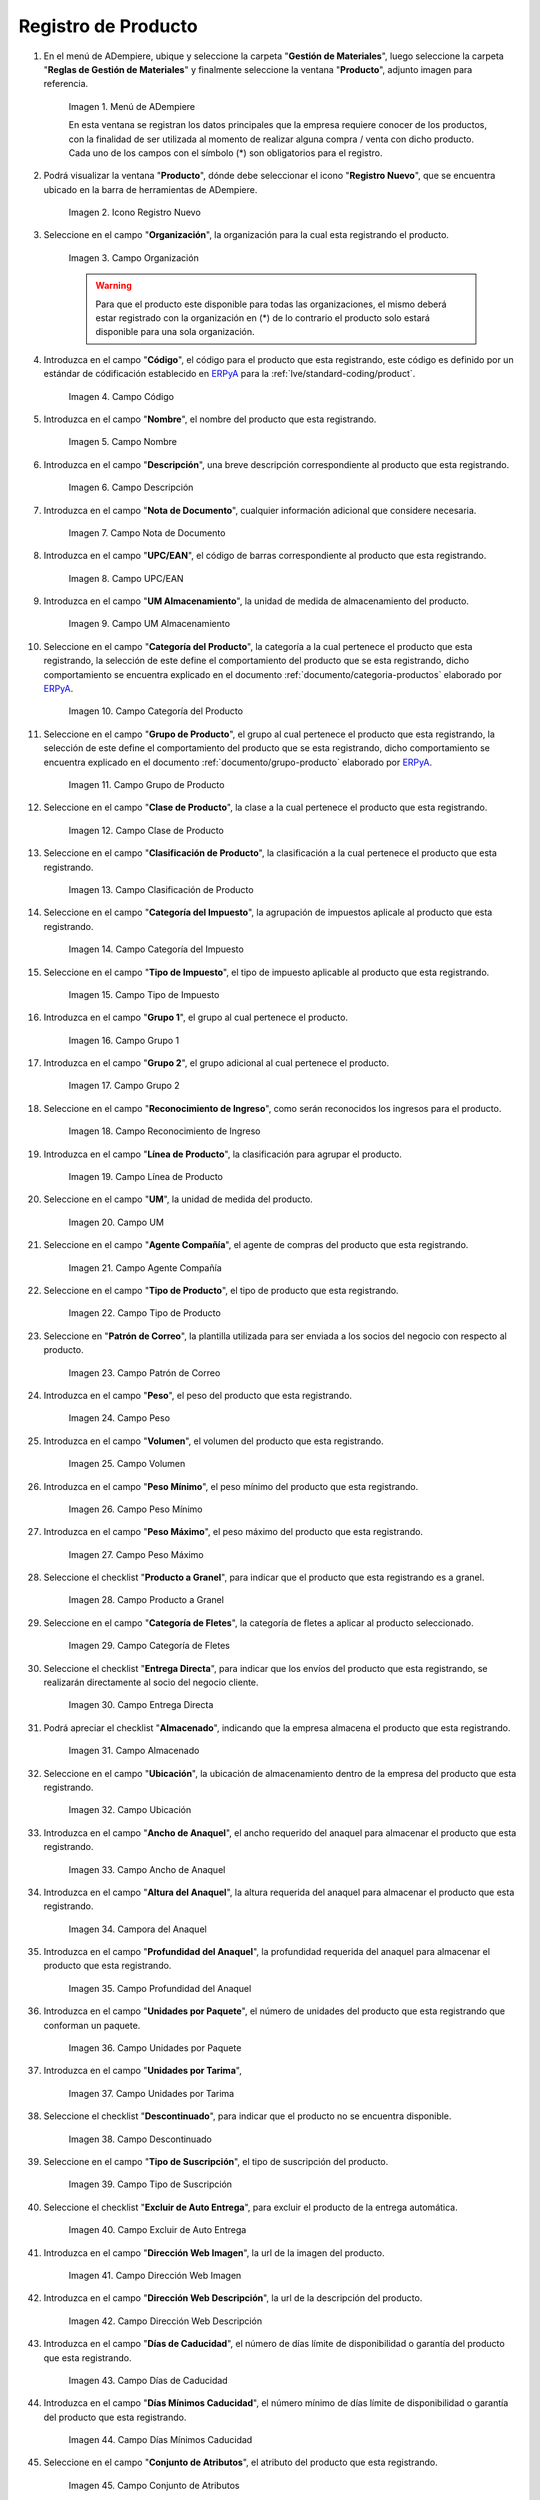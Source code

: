 .. _ERPyA: http://erpya.com

.. |Menú de ADempiere| image:: resources/menu.png
.. |Icono Registro Nuevo| image:: resources/nuevo.png 
.. |Campo Organización| image:: resources/org.png
.. |Campo Código| image:: resources/codigo.png
.. |Campo Nombre| image:: resources/nombre.png
.. |Campo Descripción| image:: resources/des.png
.. |Campo Nota de Documento| image:: resources/nota.png
.. |Campo UPC/EAN| image:: resources/upc.png
.. |Campo UM Almacenamiento| image:: resources/um.png
.. |Campo Categoría del Producto| image:: resources/categ.png
.. |Campo Grupo de Producto| image:: resources/grupo.png
.. |Campo Clase de Producto| image:: resources/clase.png
.. |Campo Clasificación de Producto| image:: resources/clasifi.png
.. |Campo Categoría del Impuesto| image:: resources/impuesto.png
.. |Campo Tipo de Impuesto| image:: resources/timpuesto.png
.. |Campo Grupo 1| image:: resources/grupo1.png
.. |Campo Grupo 2| image:: resources/grupo2.png
.. |Campo Reconocimiento de Ingreso| image:: resources/reconocimiento.png
.. |Campo Línea de Producto| image:: resources/linea.png
.. |Campo UM| image:: resources/unidadm.png
.. |Campo Agente Compañía| image:: resources/agente.png
.. |Campo Tipo de Producto| image:: resources/tipopro.png
.. |Campo Patrón de Correo| image:: resources/patron.png
.. |Campo Peso| image:: resources/peso.png
.. |Campo Volumen| image:: resources/volumen.png
.. |Campo Peso Mínimo| image:: resources/pesomin.png
.. |Campo Peso Máximo| image:: resources/pesomax.png
.. |Campo Producto a Granel| image:: resources/granel.png
.. |Campo Categoría de Fletes| image:: resources/fletes.png
.. |Campo Entrega Directa| image:: resources/entrega.png
.. |Campo Almacenado| image:: resources/almacenado.png
.. |Campo Ubicación| image:: resources/ubicacion.png
.. |Campo Ancho de Anaquel| image:: resources/ancho.png
.. |Campora del Anaquel| image:: resources/alto.png
.. |Campo Profundidad del Anaquel| image:: resources/profundo.png
.. |Campo Unidades por Paquete| image:: resources/paquete.png
.. |Campo Unidades por Tarima| image:: resources/tarima.png
.. |Campo Descontinuado| image:: resources/descon.png
.. |Campo Tipo de Suscripción| image:: resources/suscri.png
.. |Campo Excluir de Auto Entrega| image:: resources/excluir.png
.. |Campo Dirección Web Imagen| image:: resources/imagenw.png
.. |Campo Dirección Web Descripción| image:: resources/imagend.png
.. |Campo Días de Caducidad| image:: resources/caducidad.png
.. |Campo Días Mínimos Caducidad| image:: resources/mcaducidad.png
.. |Campo Conjunto de Atributos| image:: resources/conjuntoa.png
.. |Campo Instancia Conjunto de Atributo| image:: resources/instanciaca.png
.. |Campo Código CPE| image:: resources/cpe.png
.. |Icono Guardar Cambios Pestaña Producto| image:: resources/guardar.png
.. |Pestaña Reabastecer| image:: resources/pest-reabastecer.png
.. |Campo Almacén| image:: resources/campo-almacen.png
.. |Campo Ubicación Reabastecer| image:: resources/campo-ubicacion.png
.. |Campo Tipo de Reabastecimiento| image:: resources/tipo-reabastecimiento.png
.. |Campo Nivel Mínimo| image:: resources/campo-nivel-minimo.png
.. |Campo Nivel Máximo| image:: resources/campo-nivel-maximo.png
.. |Campo Almacén Fuente| image:: resources/campo-almacen-fuente.png
.. |Campo Tamaño Cantidad Lote| image:: resources/campo-tamano-cant-lote.png
.. |Icono Guardar Cambios Pestaña Reabastecer| image:: resources/guardar-reabastecer.png
.. |Pestaña Compras| image:: resources/lineacompras.png
.. |Campo Socio del Negocio Proveedor| image:: resources/proveedor.png
.. |Campo UPC/EAN Compras| image:: resources/upclinea.png
.. |Campo Moneda| image:: resources/moneda.png
.. |Campo Precio de Lista| image:: resources/plista.png
.. |Campo Fecha de Efectividad del Precio| image:: resources/fecha.png
.. |Campo Precio OC| image:: resources/precioc.png
.. |Campo UM Compras| image:: resources/umcompras.png
.. |Campo Mínimo a Ordenar| image:: resources/ordenarmi.png
.. |Campo Múltiplo a Ordenar| image:: resources/ordenarma.png
.. |Campo Tiempo de Entrega Prometido| image:: resources/entregapro.png
.. |Campo Costo por Orden| image:: resources/costo.png
.. |Icono Guardar Cambios Pestaña Compras| image:: resources/guardarco.png
.. |Pestaña Precio| image:: resources/lineaprecios.png
.. |Campo Versión de Lista de Precios| image:: resources/preciov.png
.. |Icono Guardar Cambios Pestaña Precio| image:: resources/guardarpre.png
.. |Pestaña Conversión Unidad de Medida| image:: resources/lineamedida.png
.. |Campo UM Destino| image:: resources/umdestino.png
.. |Campo Factor de Destino a Base| image:: resources/factor.png
.. |Icono Guardar Cambios Pestaña Conversión| image:: resources/guardaruni.png

.. _documento/producto:

**Registro de Producto**
========================

#. En el menú de ADempiere, ubique y seleccione la carpeta "**Gestión de Materiales**", luego seleccione la carpeta "**Reglas de Gestión de Materiales**" y finalmente seleccione la ventana "**Producto**", adjunto imagen para referencia.

    |Menú de ADempiere|

    Imagen 1. Menú de ADempiere

    En esta ventana se registran los datos principales que la empresa requiere conocer de los productos, con la finalidad de ser utilizada al momento de realizar alguna compra / venta con dicho producto. Cada uno de los campos con el símbolo (\*) son obligatorios para el registro.

#. Podrá visualizar la ventana "**Producto**", dónde debe seleccionar el icono "**Registro Nuevo**", que se encuentra ubicado en la barra de herramientas de ADempiere.

    |Icono Registro Nuevo| 

    Imagen 2. Icono Registro Nuevo

#. Seleccione en el campo "**Organización**", la organización para la cual esta registrando el producto.

    |Campo Organización|

    Imagen 3. Campo Organización

    .. warning::

        Para que el producto este disponible para todas las organizaciones, el mismo deberá estar registrado con la organización en (*) de lo contrario el producto solo estará disponible para una sola organización.

#. Introduzca en el campo "**Código**", el código para el producto que esta registrando, este código es definido por un estándar de códificación establecido en `ERPyA`_ para la :ref:`lve/standard-coding/product`.

    |Campo Código|

    Imagen 4. Campo Código

#. Introduzca en el campo "**Nombre**", el nombre del producto que esta registrando.

    |Campo Nombre|

    Imagen 5. Campo Nombre

#. Introduzca en el campo "**Descripción**", una breve descripción correspondiente al producto que esta registrando.

    |Campo Descripción|

    Imagen 6. Campo Descripción

#. Introduzca en el campo "**Nota de Documento**", cualquier información adicional que considere necesaria.

    |Campo Nota de Documento|

    Imagen 7. Campo Nota de Documento

#. Introduzca en el campo "**UPC/EAN**", el código de barras correspondiente al producto que esta registrando.

    |Campo UPC/EAN|

    Imagen 8. Campo UPC/EAN

#. Introduzca en el campo "**UM Almacenamiento**", la unidad de medida de almacenamiento del producto.

    |Campo UM Almacenamiento|

    Imagen 9. Campo UM Almacenamiento

#. Seleccione en el campo "**Categoría del Producto**", la categoría a la cual pertenece el producto que esta registrando, la selección de este define el comportamiento del producto que se esta registrando, dicho comportamiento se encuentra explicado en el documento :ref:`documento/categoria-productos` elaborado por `ERPyA`_.

    |Campo Categoría del Producto|

    Imagen 10. Campo Categoría del Producto

#. Seleccione en el campo "**Grupo de Producto**", el grupo al cual pertenece el producto que esta registrando, la selección de este define el comportamiento del producto que se esta registrando, dicho comportamiento se encuentra explicado en el documento :ref:`documento/grupo-producto` elaborado por `ERPyA`_.

    |Campo Grupo de Producto|

    Imagen 11. Campo Grupo de Producto

#. Seleccione en el campo "**Clase de Producto**", la clase a la cual pertenece el producto que esta registrando.

    |Campo Clase de Producto|

    Imagen 12. Campo Clase de Producto

#. Seleccione en el campo "**Clasificación de Producto**", la clasificación a la cual pertenece el producto que esta registrando.

    |Campo Clasificación de Producto|

    Imagen 13. Campo Clasificación de Producto

#. Seleccione en el campo "**Categoría del Impuesto**", la agrupación de impuestos aplicale al producto que esta registrando.

    |Campo Categoría del Impuesto|

    Imagen 14. Campo Categoría del Impuesto

#. Seleccione en el campo "**Tipo de Impuesto**", el tipo de impuesto aplicable al producto que esta registrando.

    |Campo Tipo de Impuesto|

    Imagen 15. Campo Tipo de Impuesto

#. Introduzca en el campo "**Grupo 1**", el grupo al cual pertenece el producto.

    |Campo Grupo 1|

    Imagen 16. Campo Grupo 1

#. Introduzca en el campo "**Grupo 2**", el grupo adicional al cual pertenece el producto.

    |Campo Grupo 2|

    Imagen 17. Campo Grupo 2

#. Seleccione en el campo "**Reconocimiento de Ingreso**", como serán reconocidos los ingresos para el producto.

    |Campo Reconocimiento de Ingreso|

    Imagen 18. Campo Reconocimiento de Ingreso

#. Introduzca en el campo "**Línea de Producto**", la clasificación para agrupar el producto.

    |Campo Línea de Producto|

    Imagen 19. Campo Línea de Producto

#. Seleccione en el campo "**UM**", la unidad de medida del producto.

    |Campo UM|

    Imagen 20. Campo UM

#. Seleccione en el campo "**Agente Compañía**", el agente de compras del producto que esta registrando.

    |Campo Agente Compañía|

    Imagen 21. Campo Agente Compañía

#. Seleccione en el campo "**Tipo de Producto**", el tipo de producto que esta registrando.

    |Campo Tipo de Producto|

    Imagen 22. Campo Tipo de Producto

#. Seleccione en "**Patrón de Correo**", la plantilla utilizada para ser enviada a los socios del negocio con respecto al producto.

    |Campo Patrón de Correo|

    Imagen 23. Campo Patrón de Correo

#. Introduzca en el campo "**Peso**", el peso del producto que esta registrando.

    |Campo Peso|

    Imagen 24. Campo Peso

#. Introduzca en el campo "**Volumen**", el volumen del producto que esta registrando.

    |Campo Volumen|

    Imagen 25. Campo Volumen

#. Introduzca en el campo "**Peso Mínimo**", el peso mínimo del producto que esta registrando.

    |Campo Peso Mínimo|

    Imagen 26. Campo Peso Mínimo

#. Introduzca en el campo "**Peso Máximo**", el peso máximo del producto que esta registrando.

    |Campo Peso Máximo|

    Imagen 27. Campo Peso Máximo

#. Seleccione el checklist "**Producto a Granel**", para indicar que el producto que esta registrando es a granel.

    |Campo Producto a Granel|

    Imagen 28. Campo Producto a Granel

#. Seleccione en el campo "**Categoría de Fletes**", la categoría de fletes a aplicar al producto seleccionado.

    |Campo Categoría de Fletes|

    Imagen 29. Campo Categoría de Fletes

#. Seleccione el checklist "**Entrega Directa**", para indicar que los envíos del producto que esta registrando, se realizarán directamente al socio del negocio cliente.

    |Campo Entrega Directa|

    Imagen 30. Campo Entrega Directa

#. Podrá apreciar el checklist "**Almacenado**", indicando que la empresa almacena el producto que esta registrando.

    |Campo Almacenado|

    Imagen 31. Campo Almacenado

#. Seleccione en el campo "**Ubicación**", la ubicación de almacenamiento dentro de la empresa del producto que esta registrando.

    |Campo Ubicación|

    Imagen 32. Campo Ubicación

#. Introduzca en el campo "**Ancho de Anaquel**", el ancho requerido del anaquel para almacenar el producto que esta registrando.

    |Campo Ancho de Anaquel|

    Imagen 33. Campo Ancho de Anaquel

#. Introduzca en el campo "**Altura del Anaquel**", la altura requerida del anaquel para almacenar el producto que esta registrando.

    |Campora del Anaquel|

    Imagen 34. Campora del Anaquel

#. Introduzca en el campo "**Profundidad del Anaquel**", la profundidad requerida del anaquel para almacenar el producto que esta registrando.

    |Campo Profundidad del Anaquel|

    Imagen 35. Campo Profundidad del Anaquel

#. Introduzca en el campo "**Unidades por Paquete**", el número de unidades del producto que esta registrando que conforman un paquete.

    |Campo Unidades por Paquete|

    Imagen 36. Campo Unidades por Paquete

#. Introduzca en el campo "**Unidades por Tarima**",

    |Campo Unidades por Tarima|

    Imagen 37. Campo Unidades por Tarima

#. Seleccione el checklist "**Descontinuado**", para indicar que el producto no se encuentra disponible.

    |Campo Descontinuado|

    Imagen 38. Campo Descontinuado

#. Seleccione en el campo "**Tipo de Suscripción**", el tipo de suscripción del producto.

    |Campo Tipo de Suscripción|

    Imagen 39. Campo Tipo de Suscripción

#. Seleccione el checklist "**Excluir de Auto Entrega**", para excluir el producto de la entrega automática.

    |Campo Excluir de Auto Entrega|

    Imagen 40. Campo Excluir de Auto Entrega

#. Introduzca en el campo "**Dirección Web Imagen**", la url de la imagen del producto.

    |Campo Dirección Web Imagen|

    Imagen 41. Campo Dirección Web Imagen

#. Introduzca en el campo "**Dirección Web Descripción**", la url de la descripción del producto.

    |Campo Dirección Web Descripción|

    Imagen 42. Campo Dirección Web Descripción

#. Introduzca en el campo "**Días de Caducidad**", el número de días límite de disponibilidad o garantía del producto que esta registrando.

    |Campo Días de Caducidad|

    Imagen 43. Campo Días de Caducidad

#. Introduzca en el campo "**Días Mínimos Caducidad**", el número mínimo de días límite de disponibilidad o garantía del producto que esta registrando.

    |Campo Días Mínimos Caducidad|

    Imagen 44. Campo Días Mínimos Caducidad

#. Seleccione en el campo "**Conjunto de Atributos**", el atributo del producto que esta registrando.

    |Campo Conjunto de Atributos|

    Imagen 45. Campo Conjunto de Atributos

#. Seleccione en el campo "**Instancia Conjunto de Atributos**", el conjunto de atributos perteneciente al producto que esta registrando.

    |Campo Instancia Conjunto de Atributo|

    Imagen 46. Campo Instancia Conjunto de Atributo

#. Introduzca en el campo "**Código CPE**", el código CPE perteneciente al producto que esta registrando.

    |Campo Código CPE|

    Imagen 47. Campo Código CPE

#. Seleccione el icono "**Guardar Cambios**" en la barra de herramientas de ADempiere.

    |Icono Guardar Cambios Pestaña Producto|

    Imagen 48. Icono Guardar Cambios

.. _paso/reabastecer-producto:

**Pestaña Reabastecer**
-----------------------

#. Seleccione la pestaña "**Reabastecer**", ubicada del lado izquierdo de la ventana "**Producto**" y proceda al llenado de los campos correspondientes.

    |Pestaña Reabastecer|

    Imagen 49. Pestaña Reabastecer

#. Seleccione en el campo "**Almacén**", el almacén relacionado con el registro que se encuentra realizando.

    Este campo identifica un punto único donde los productos son almacenados

    |Campo Almacén|

    Imagen 50. Campo Almacén

#. Seleccione en el campo "**Ubicación**", la ubicación exacta en el almacén relacionada con el registro que se encuentra realizando.

    Este campo indica en que parte del almacén se localiza el producto

    |Campo Ubicación Reabastecer|

    Imagen 51. Campo Ubicación

#. Seleccione en el campo "**Tipo de Reabastecimiento**", el tipo de reabastecimiento relacionado con el registro que se encuentra realizando.

    Método para re-ordenar un producto. El tipo de reabastecimiento indica si este producto será manualmente reordenado; ordenado cuando la cantidad esté por debajo de la cantidad mínima u ordenado cuando esté debajo de la cantidad máxima.

    |Campo Tipo de Reabastecimiento|

    Imagen 52. Campo Tipo de Reabastecimiento

#. Seleccione en el campo "**Nivel Mínimo**", el nivel mínimo relacionado con el registro que se encuentra realizando.

    Este campo indica la cantidad mínima de este producto a ser almacenada en inventario

    |Campo Nivel Mínimo|

    Imagen 53. Campo Nivel Mínimo

#. Seleccione en el campo "**Nivel Máximo**", el nivel máximo relacionado con el registro que se encuentra realizando.

    Este campo indica la cantidad máxima de este producto a ser almacenada en inventario

    |Campo Nivel Máximo|

    Imagen 54. Campo Nivel Mínimo

#. Seleccione en el campo "**Almacén Fuente**", el almacén fuente relacionado con el registro que se encuentra realizando.

    Almacén opcional para reabastecimiento. Si se define, este almacén será seleccionado para reabastecimiento de producto

    |Campo Almacén Fuente|

    Imagen 55. Campo Almacén Fuente

#. Seleccione en el campo "**Tamaño Cantidad Lote**", el almacén fuente relacionado con el registro que se encuentra realizando.

    |Campo Tamaño Cantidad Lote|

    Imagen 56. Campo Tamaño Cantidad Lote

#. Seleccione el icono "**Guardar Cambios**" en la barra de herramientas de ADempiere.

    |Icono Guardar Cambios Pestaña Reabastecer|

    Imagen 57. Icono Guardar Cambios

.. _paso/pestaña-compras-producto:

**Pestaña Compras**
-------------------

En esta ventana se registran los precios y reglas de compras por socios del negocio, con la finalidad de ser utilizada al momento de realizar alguna compra de dicho producto. Cada uno de los campos con el símbolo (\*) son obligatorios para el registro.

.. warning::

    Para el caso de la mercancía en consignación, esta pestaña no debe ser modificada por ningún motivo, ya que la información de la misma es cargada desde la última orden de compra procesada en la que se encuentre dicho producto.

#. Seleccione la pestaña "**Compras**", ubicada del lado izquierdo de la ventana "**Producto**" y proceda al llenado de los campos correspondientes.

    |Pestaña Compras|

    Imagen 58. Pestaña Compras

#. Seleccione en el campo "**Socio del Negocio**", el socio del negocio proveedor del producto que esta registrando.

    |Campo Socio del Negocio Proveedor|

    Imagen 59. Campo Socio del Negocio Proveedor

#. Introduzca en el campo "**UPC/EAN**", el código de barras correspondiente al producto que esta registrando.

    |Campo UPC/EAN Compras|

    Imagen 60. Campo UPC/EAN

#. Seleccione en el campo "**Moneda**", la moneda utilizada para la compra del producto que esta registrando.

    |Campo Moneda|

    Imagen 61. Campo Moneda

#. Introduzca en el campo "**Precio de Lista**", el precio del producto en la moneda seleccionada.

    |Campo Precio de Lista|

    Imagen 62. Campo Precio de Lista

#. Seleccione en el campo "**Fecha de Efectividad del Precio**", la fecha en la que el precio ingresado es válido.

    |Campo Fecha de Efectividad del Precio|

    Imagen 63. Campo Fecha de Efectividad del Precio

#. Introduzca en el campo "**Precio OC**", el precio unitario del producto para una orden de compra.

    |Campo Precio OC|

    Imagen 64. Campo Precio OC

#. Seleccione en el campo "**UM**", la unidad de medida para realizar la compra del producto que esta registrando.

    |Campo UM Compras|

    Imagen 65. Campo UM

#. Introduzca en el campo "**Mínimo a Ordenar**", la cantidad mínima a ordenar en la unidad de medida seleccionada del producto que esta registrando.

    |Campo Mínimo a Ordenar|

    Imagen 66. Campo Mínimo a Ordenar

#. Introduzca en el campo "**Múltiplo a Ordenar**", el número de productos que contiene la unidad de medida seleccionada.

    |Campo Múltiplo a Ordenar|

    Imagen 67. Campo Múltiplo a Ordenar

#. Introduzca en el campo "**Tiempo de Entrega Prometido**", el número de días existentes entre la fecha de la orden y la fecha prometida de la entrega.

    |Campo Tiempo de Entrega Prometido|

    Imagen 68. Campo Tiempo de Entrega Prometido

#. Introduzca en el campo "**Costo por Orden**", el costo por la orden para el producto que esta registrando.

    |Campo Costo por Orden|

    Imagen 69. Campo Costo por Orden

#. Seleccione el icono "**Guardar Cambios**" en la barra de herramientas de ADempiere.

    |Icono Guardar Cambios Pestaña Compras|

    Imagen 70. Icono Guardar Cambios

**Pestaña Precio**
------------------

En esta ventana se registran las listas de precios utilizadas por la empresa, con sus diferentes precios de lista, límite y estándar que poseen los productos, con la finalidad de ser utilizada al momento de realizar alguna compra / venta con los mismos. Cada uno de los campos con el símbolo (\*) son obligatorios para el registro.

#. Seleccione la pestaña "**Precio**", ubicada del lado izquierdo de la ventana "**Producto**" y proceda al llenado de los campos correspondientes.

    |Pestaña Precio|

    Imagen 71. Pestaña Precio

#. Seleccione en el campo "**Versión de Lista de Precios**", la lista de precios que será utilizada para el producto que esta registrando.

    |Campo Versión de Lista de Precios|

    Imagen 72. Campo Versión de Lista de Precios

#. Seleccione el icono "**Guardar Cambios**" en la barra de herramientas de ADempiere.

    |Icono Guardar Cambios Pestaña Precio|

    Imagen 73. Icono Guardar Cambios

**Pestaña Conversión Unidad de Medida**
---------------------------------------

En esta ventana se registran las conversiones de las diferentes unidades de medida utilizadas por la empresa, con la finalidad de aplicar dichas conversiones al momento de realizar alguna compra / venta de un producto. Cada uno de los campos con el símbolo (\*) son obligatorios para el registro.

#. Seleccione la pestaña "**Conversión Unidad de Medida**", ubicada del lado izquierdo de la ventana "**Producto**" y proceda al llenado de los campos correspondientes.

    |Pestaña Conversión Unidad de Medida|

    Imagen 74. Pestaña Conversión Unidad de Medida

#. Seleccione en el campo "**UM Destino**", la unidad de medida a la cual será realizada la conversión.

    |Campo UM Destino|

    Imagen 75. Campo UM Destino

#. Introduzca en el campo "**Factor de Destino a Base**", el número de productos que contiene la unidad de medida seleccionada.

    |Campo Factor de Destino a Base|

    Imagen 76. Campo Factor de Destino a Base

#. Seleccione el icono "**Guardar Cambios**" en la barra de herramientas de ADempiere.

    |Icono Guardar Cambios Pestaña Conversión|

    Imagen 77. Icono Guardar Cambios
